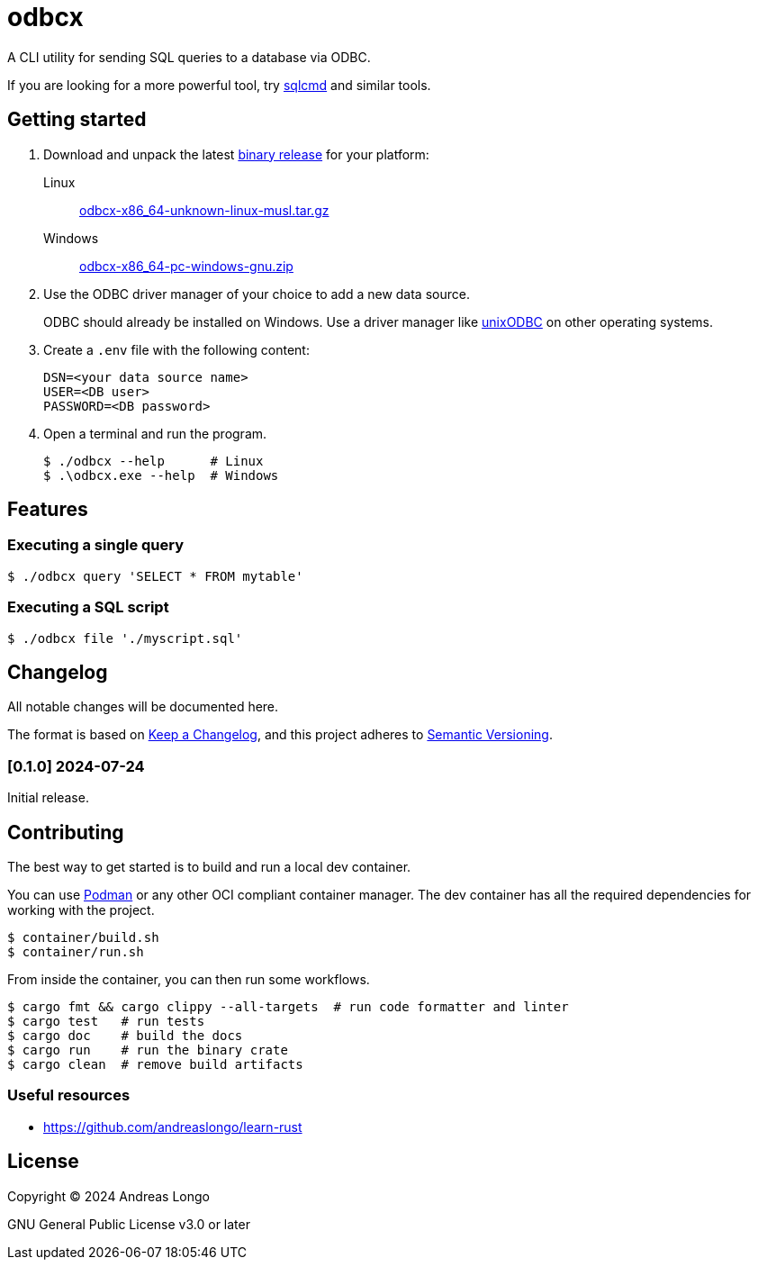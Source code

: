 = odbcx

A CLI utility for sending SQL queries to a database via ODBC.

If you are looking for a more powerful tool, try https://github.com/microsoft/go-sqlcmd[sqlcmd] and similar tools.

== Getting started

. Download and unpack the latest https://github.com/andreaslongo/odbcx/releases[binary release] for your platform:

Linux::
https://github.com/andreaslongo/odbcx/releases/latest/download/odbcx-x86_64-unknown-linux-musl.tar.gz[odbcx-x86_64-unknown-linux-musl.tar.gz]

Windows::
https://github.com/andreaslongo/odbcx/releases/latest/download/odbcx-x86_64-pc-windows-gnu.zip[odbcx-x86_64-pc-windows-gnu.zip]

. Use the ODBC driver manager of your choice to add a new data source.
+
ODBC should already be installed on Windows.
Use a driver manager like http://www.unixodbc.org/[unixODBC] on other operating systems.

. Create a `.env` file with the following content:
+
----
DSN=<your data source name>
USER=<DB user>
PASSWORD=<DB password>
----

. Open a terminal and run the program.
+
[,console]
----
$ ./odbcx --help      # Linux
$ .\odbcx.exe --help  # Windows
----

== Features

=== Executing a single query

[,console]
----
$ ./odbcx query 'SELECT * FROM mytable'
----

=== Executing a SQL script

[,console]
----
$ ./odbcx file './myscript.sql'
----

== Changelog

All notable changes will be documented here.

The format is based on https://keepachangelog.com/en/1.1.0/[Keep a Changelog],
and this project adheres to https://semver.org/spec/v2.0.0.html[Semantic Versioning].

=== [0.1.0] 2024-07-24

Initial release.

== Contributing

The best way to get started is to build and run a local dev container.

You can use https://podman.io[Podman] or any other OCI compliant container manager.
The dev container has all the required dependencies for working with the project.

[,console]
----
$ container/build.sh
$ container/run.sh
----

From inside the container, you can then run some workflows.

[,console]
----
$ cargo fmt && cargo clippy --all-targets  # run code formatter and linter
$ cargo test   # run tests
$ cargo doc    # build the docs
$ cargo run    # run the binary crate
$ cargo clean  # remove build artifacts
----

=== Useful resources

* https://github.com/andreaslongo/learn-rust

== License

Copyright (C) 2024 Andreas Longo

GNU General Public License v3.0 or later
